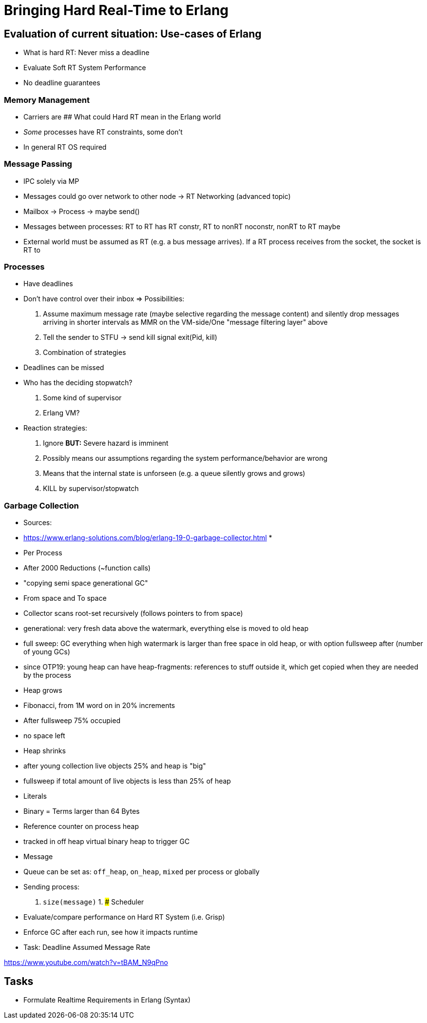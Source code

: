 # Bringing Hard Real-Time to Erlang

## Evaluation of current situation: Use-cases of Erlang

* What is hard RT: Never miss a deadline
* Evaluate Soft RT System Performance
* No deadline guarantees

### Memory Management

* Carriers are 
## What could Hard RT mean in the Erlang world

* _Some_ processes have RT constraints, some don't
* In general RT OS required

### Message Passing

* IPC solely via MP
* Messages could go over network to other node -> RT Networking (advanced topic)
* Mailbox -> Process -> maybe send()
* Messages between processes: RT to RT has RT constr, RT to nonRT noconstr, nonRT to RT maybe
* External world must be assumed as RT (e.g. a bus message arrives). If a RT process receives from the socket, the socket is RT to

### Processes

* Have deadlines
* Don't have control over their inbox => Possibilities:
	1. Assume maximum message rate (maybe selective regarding the message content) and silently drop messages arriving in shorter intervals as MMR on the VM-side/One "message filtering layer" above
	1. Tell the sender to STFU -> send kill signal exit(Pid, kill)
	1. Combination of strategies
* Deadlines can be missed 
	* Who has the deciding stopwatch?
		1. Some kind of supervisor
		1. Erlang VM?
	* Reaction strategies:
		1. Ignore *BUT:* Severe hazard is imminent
		1. Possibly means our assumptions regarding the system performance/behavior are wrong
		1. Means that the internal state is unforseen (e.g. a queue silently grows and grows)
		1. KILL by supervisor/stopwatch

### Garbage Collection

* Sources:
	* https://www.erlang-solutions.com/blog/erlang-19-0-garbage-collector.html
	* 
* Per Process
* After 2000 Reductions (~function calls)
* "copying semi space generational GC"
	* From space and To space
	* Collector scans root-set recursively (follows pointers to from space)
	* generational: very fresh data above the watermark, everything else is moved to old heap
	* full sweep: GC everything when high watermark is larger than free space in old heap, or with option fullsweep after (number of young GCs)
	* since OTP19: young heap can have heap-fragments: references to stuff outside it, which get copied when they are needed by the process
* Heap grows
	* Fibonacci, from 1M word on in 20% increments
	* After fullsweep 75% occupied
	* no space left
* Heap shrinks
	* after young collection live objects 25% and heap is "big"
	* fullsweep if total amount of live objects is less than 25% of heap
* Literals
* Binary = Terms larger than 64 Bytes
	* Reference counter on process heap
	* tracked in off heap virtual binary heap to trigger GC
* Message
	* Queue can be set as: `off_heap`, `on_heap`, `mixed` per process or globally
	* Sending process:
		1. `size(message)`
		1. 
### Scheduler




* Evaluate/compare performance on Hard RT System (i.e. Grisp)
* Enforce GC after each run, see how it impacts runtime

* Task: Deadline Assumed Message Rate

https://www.youtube.com/watch?v=tBAM_N9qPno


## Tasks

* Formulate Realtime Requirements in Erlang (Syntax)


